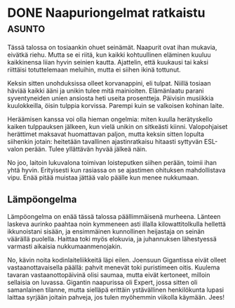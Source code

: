* DONE Naapuriongelmat ratkaistu                                     :asunto:
CLOSED: [2013-05-28 Tue 11:04]
:LOGBOOK:
- State "DONE"       from "TODO"       [2013-05-28 Tue 11:04]
:END:

Tässä talossa on tosiaankin ohuet seinämät. Naapurit ovat ihan
mukavia, eivätkä riehu. Mutta se ei riitä, kun kaikki kohtuullinen
eläminen kuuluu kaikkinensa liian hyvin seinien kautta. Ajattelin,
että kuukausi tai kaksi riittäisi totuttelemaan meluihin, mutta ei
siihen ikinä tottunut.

Keksin sitten unohduksissa olleet korvanappini, eli tulpat. Niillä
tosiaan häviää kaikki ääni ja unikin tulee mitä mainioiten.
Elämänlaatu parani syventyneiden unien ansiosta heti useita
prosentteja. Päivisin musiikkia kuulokkeilla, öisin tulppia korvissa.
Parempi kuin se valkoisen kohinan laite.

Heräämisen kanssa voi olla hieman ongelmia: miten kuulla herätyskello
kaiken tulppauksen jälkeen, kun vielä unikin on sitkeästi kiinni.
Valopohjaiset herättimet maksavat huomattavan paljon, mutta keksin
sitten lopulta siihenkin jotain: heitetään tavallinen ajastinratkaisu
hitaasti syttyvän ESL-valon perään. Tulee yllättävän hyvää jälkeä
näin.

[[/home/progo/dokumentit/blog/pics/laehi.jpeg]]

[[/home/progo/dokumentit/blog/pics/yleis.jpeg]]

No joo, laitoin lukuvalona toimivan loisteputken siihen perään, toimii
ihan yhtä hyvin. Erityisesti kun rasiassa on se ajastimen ohituksen
mahdollistava vipu. Enää pitää muistaa jättää valo päälle kun menee
nukkumaan.

** Lämpöongelma

Lämpöongelma on enää tässä talossa päällimmäisenä murheena. Länteen
laskeva aurinko paahtaa noin kymmeneen asti illalla kilowattitolkulla
hellettä ikkunoistani sisään, ja ensimmäinen kunnollinen heijastaja on
seinän väärällä puolella. Haittaa toki myös elokuvia, ja juhannuksen
lähestyessä varmasti aikaisia nukkumaanmenojakin.

No, kävin noita kodinlaiteliikkeitä läpi eilen. Joensuun Gigantissa
eivät olleet vastaanottavaisella päällä: pahvit menevät toki
puristimeen oitis. Kuulema tavaran vastaanottopäivinä olisi saumaa,
mutta eivät kertoneet, milloin sellaisia on luvassa. Gigantin
naapurissa oli Expert, jossa sitten oli samanlainen tilanne, mutta
sielläpä erittäin ystävällinen henkilökunta lupasi laittaa syrjään
joitain pahveja, jos tulen myöhemmin viikolla käymään. Jees!
